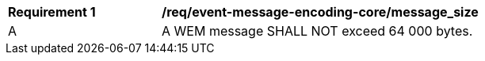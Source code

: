 [[req_event-message-encoding-core_messsage_size]]
[width="90%",cols="2,6a"]
|===
^|*Requirement {counter:req-id}* |*/req/event-message-encoding-core/message_size*
^|A |A WEM message SHALL NOT exceed 64 000 bytes.
|===
